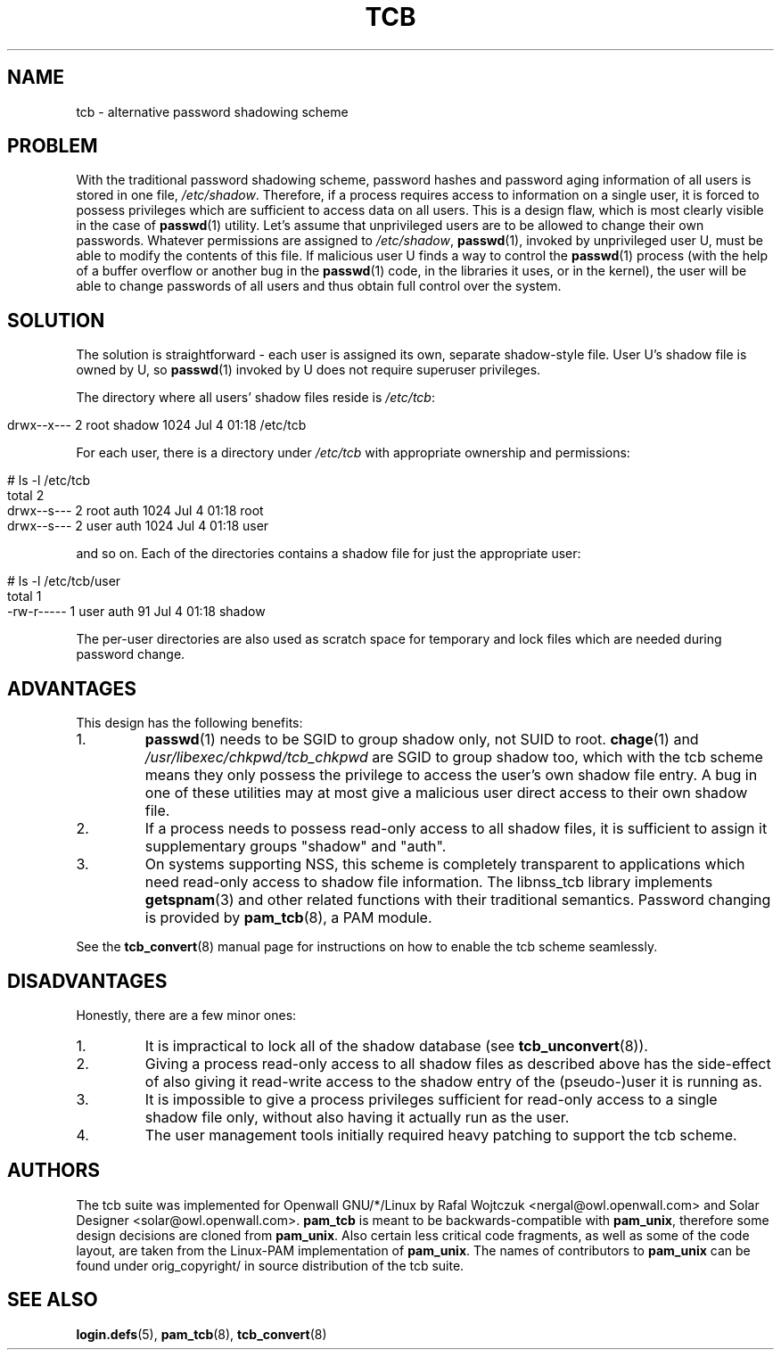 .TH TCB 5 "4 August 2002" "Openwall Project"
.SH NAME
tcb \- alternative password shadowing scheme
.SH PROBLEM
With the traditional password shadowing scheme, password hashes and
password aging information of all users is stored in one file,
.IR /etc/shadow .
Therefore, if a process requires access to information on a single
user, it is forced to possess privileges which are sufficient to
access data on all users.  This is a design flaw, which is most
clearly visible in the case of
.BR passwd (1)
utility.  Let's assume that unprivileged users are to be allowed to
change their own passwords.  Whatever permissions are assigned to
.IR /etc/shadow ,
.BR passwd (1),
invoked by unprivileged user U, must be able to modify the contents of
this file.  If malicious user U finds a way to control the
.BR passwd (1)
process (with the help of a buffer overflow or another bug in the
.BR passwd (1)
code, in the libraries it uses, or in the kernel), the user will be
able to change passwords of all users and thus obtain full control
over the system.
.SH SOLUTION
The solution is straightforward \- each user is assigned its own,
separate shadow-style file.  User U's shadow file is owned by U, so
.BR passwd (1)
invoked by U does not require superuser privileges.
.PP
.de lstart
.sp
.in 0
.nf
..
.de lend
.fi
.in
.sp
..
The directory where all users' shadow files reside is
.IR /etc/tcb :
.lstart
drwx--x---    2 root     shadow       1024 Jul  4 01:18 /etc/tcb
.lend
For each user, there is a directory under
.I /etc/tcb
with appropriate ownership and permissions:
.lstart
# ls -l /etc/tcb
total 2
drwx--s---    2 root     auth         1024 Jul  4 01:18 root
drwx--s---    2 user     auth         1024 Jul  4 01:18 user
.lend
and so on.
Each of the directories contains a shadow file for just the
appropriate user:
.lstart
# ls -l /etc/tcb/user
total 1
-rw-r-----    1 user     auth           91 Jul  4 01:18 shadow
.lend
The per-user directories are also used as scratch space for temporary
and lock files which are needed during password change.
.SH ADVANTAGES
This design has the following benefits:
.TP
1.
.BR passwd (1)
needs to be SGID to group shadow only, not SUID to root.
.BR chage (1)
and
.IR /usr/libexec/chkpwd/tcb_chkpwd
are SGID to group shadow too, which with the tcb scheme means they only
possess the privilege to access the user's own shadow file entry.
A bug in one of these utilities may at most give a malicious user
direct access to their own shadow file.
.TP
2.
If a process needs to possess read-only access to all shadow files, it
is sufficient to assign it supplementary groups "shadow" and "auth".
.TP
3.
On systems supporting NSS, this scheme is completely transparent to
applications which need read-only access to shadow file information.
The libnss_tcb library implements
.BR getspnam (3)
and other related functions with their traditional semantics.
Password changing is provided by
.BR pam_tcb (8),
a PAM module.
.PP
See the
.BR tcb_convert (8)
manual page for instructions on how to enable the tcb scheme
seamlessly.
.SH DISADVANTAGES
Honestly, there are a few minor ones:
.TP
1.
It is impractical to lock all of the shadow database (see
.BR tcb_unconvert (8)).
.TP
2.
Giving a process read-only access to all shadow files as described
above has the side-effect of also giving it read-write access to the
shadow entry of the (pseudo-)user it is running as.
.TP
3.
It is impossible to give a process privileges sufficient for read-only
access to a single shadow file only, without also having it actually
run as the user.
.TP
4.
The user management tools initially required heavy patching to support
the tcb scheme.
.SH AUTHORS
The tcb suite was implemented for Openwall GNU/*/Linux by Rafal Wojtczuk
<nergal@owl.openwall.com> and Solar Designer <solar@owl.openwall.com>.
.B pam_tcb
is meant to be backwards-compatible with
.BR pam_unix ,
therefore some design decisions are cloned from
.BR pam_unix .
Also certain less critical code fragments, as well as some of the code
layout, are taken from the Linux-PAM implementation of
.BR pam_unix .
The names of contributors to
.B pam_unix
can be found under orig_copyright/ in source distribution of the tcb suite.
.SH SEE ALSO
.BR login.defs (5),
.BR pam_tcb (8),
.BR tcb_convert (8)
